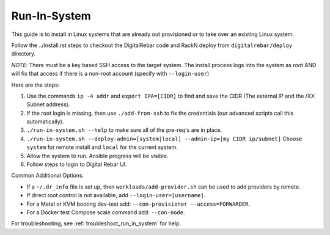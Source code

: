 .. _run_in_system:

.. index::
  pair: Linux; Run in System
  pair: Deployment; Run in System

Run-In-System
-------------

This guide is to install in Linux systems that are already out provisioned or to take over an existing Linux system.

Follow the ../install.rst steps to checkout the DigitalRebar code and RackN deploy from ``digitalrebar/deploy`` directory.

*NOTE*: There must be a key based SSH access to the target system.  The install process logs into the system as root AND will fix that access if there is a non-root account (specify with ``--login-user``)

Here are the steps:

#. Use the commands ``ip -4 addr`` and ``export IPA=[CIDR]`` to find and save the CIDR (The external IP and the /XX Subnet address).
#. If the root login is missing, then use ``./add-from-ssh`` to fix the credentials (our advanced scripts call this automatically).
#. ``./run-in-system.sh --help`` to make sure all of the pre-req's are in place.
#. ``./run-in-system.sh --deploy-admin=[system|local] --admin-ip=[my CIDR ip/subnet]`` Choose ``system`` for remote install and ``local`` for the current system.
#. Allow the system to run. Ansible progress will be visible.
#. Follow steps to login to Digital Rebar UI.

Common Additional Options:

* If a  ``~/.dr_info`` file is set up, then ``workloads/add-provider.sh`` can be used to add providers by remote.
* If direct root control is not available, add ``--login-user=[username]``.
* For a Metal or KVM booting dev-test add: ``--con-provisioner --access=FORWARDER``.
* For a Docker test Compose scale command add: ``--con-node``.

For troubleshooting, see :ref:`troubleshoot_run_in_system` for help.
